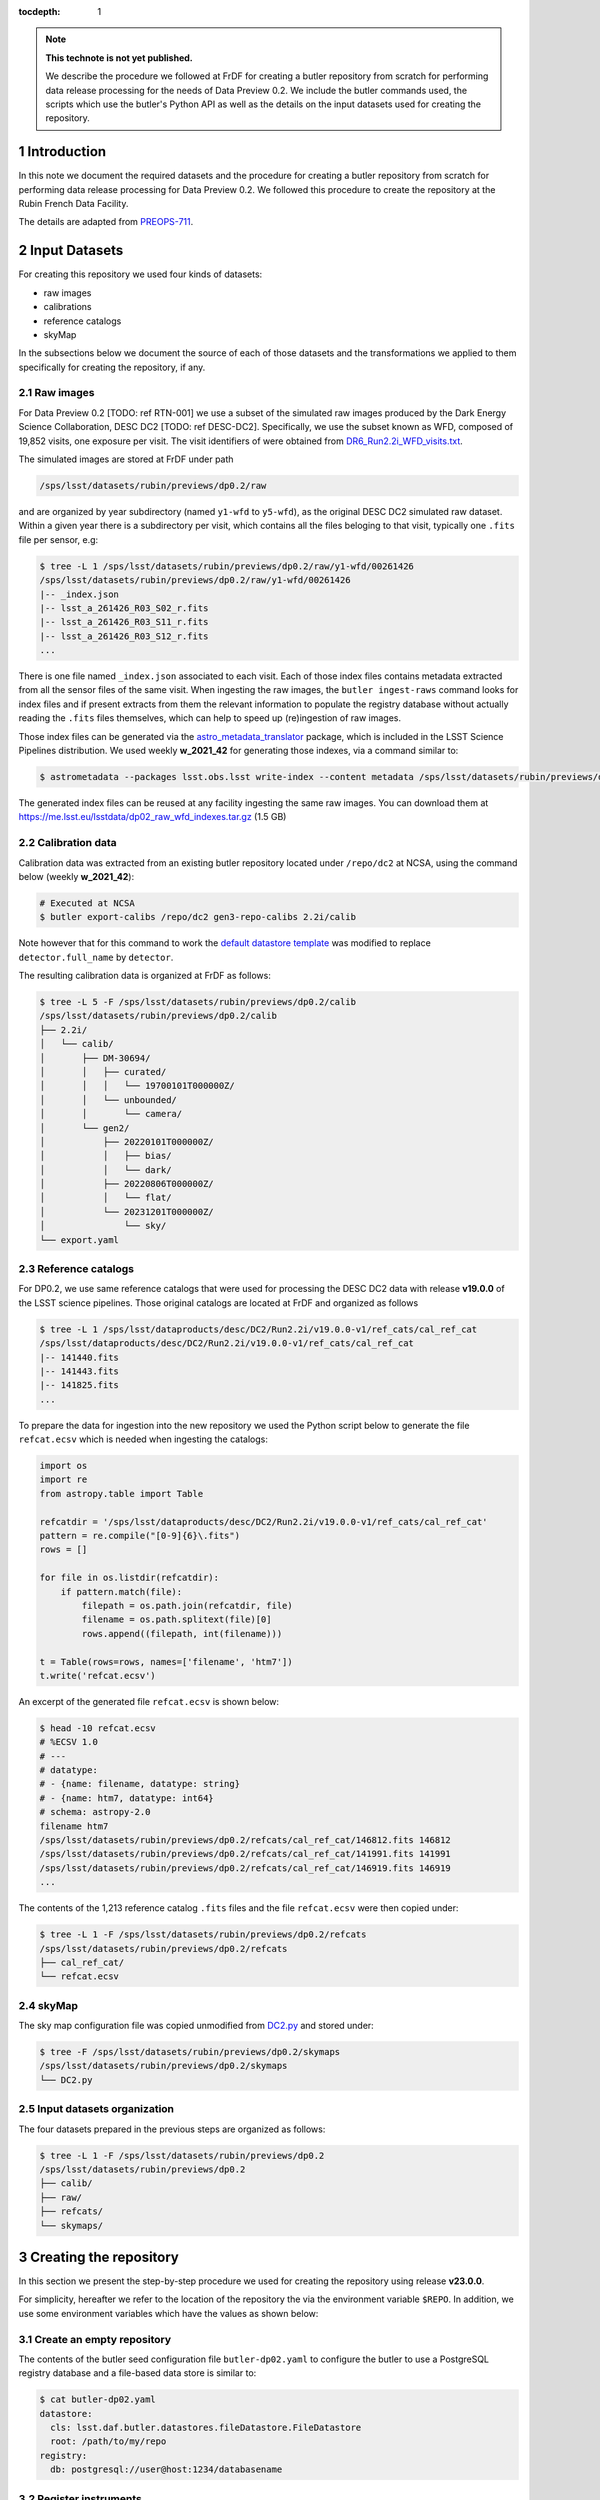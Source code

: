 ..
  Technote content.

  See https://developer.lsst.io/restructuredtext/style.html
  for a guide to reStructuredText writing.

  Do not put the title, authors or other metadata in this document;
  those are automatically added.

  Use the following syntax for sections:

  Sections
  ========

  and

  Subsections
  -----------

  and

  Subsubsections
  ^^^^^^^^^^^^^^

  To add images, add the image file (png, svg or jpeg preferred) to the
  _static/ directory. The reST syntax for adding the image is

  .. figure:: /_static/filename.ext
     :name: fig-label

     Caption text.

   Run: ``make html`` and ``open _build/html/index.html`` to preview your work.
   See the README at https://github.com/lsst-sqre/lsst-technote-bootstrap or
   this repo's README for more info.

   Feel free to delete this instructional comment.

:tocdepth: 1

.. Please do not modify tocdepth; will be fixed when a new Sphinx theme is shipped.

.. sectnum::

.. TODO: Delete the note below before merging new content to the main branch.

.. note::

   **This technote is not yet published.**

   We describe the procedure we followed at FrDF for creating a butler repository from scratch for performing data release processing for the needs of Data Preview 0.2. We include the butler commands used, the scripts which use the butler's Python API as well as the details on the input datasets used for creating the repository.

Introduction
============

In this note we document the required datasets and the procedure for creating a butler repository from scratch for performing data release processing for Data Preview 0.2. We followed this procedure to create the repository at the Rubin French Data Facility.

The details are adapted from `PREOPS-711 <https://jira.lsstcorp.org/browse/PREOPS-711>`__.

Input Datasets
==============

For creating this repository we used four kinds of datasets:

- raw images
- calibrations
- reference catalogs
- skyMap

In the subsections below we document the source of each of those datasets and the transformations we applied to them specifically for creating the repository, if any.

Raw images
----------

For Data Preview 0.2 [TODO: ref RTN-001] we use a subset of the simulated raw images produced by the Dark Energy Science Collaboration, DESC DC2 [TODO: ref DESC-DC2]. Specifically, we use the subset known as WFD, composed of 19,852 visits, one exposure per visit. The visit identifiers of were obtained from `DR6_Run2.2i_WFD_visits.txt <https://github.com/lsst-dm/gen3_shared_repo_admin/blob/master/python/lsst/gen3_shared_repo_admin/data/dc2/DR6_Run2.2i_WFD_visits.txt>`__.

The simulated images are stored at FrDF under path

.. code-block:: none
   
   /sps/lsst/datasets/rubin/previews/dp0.2/raw

and are organized by year subdirectory (named ``y1-wfd`` to ``y5-wfd``), as the original DESC DC2 simulated raw dataset. Within a given year there is a subdirectory per visit, which contains all the files beloging to that visit, typically one ``.fits`` file per sensor, e.g:

.. code-block:: bash

    $ tree -L 1 /sps/lsst/datasets/rubin/previews/dp0.2/raw/y1-wfd/00261426
    /sps/lsst/datasets/rubin/previews/dp0.2/raw/y1-wfd/00261426
    |-- _index.json
    |-- lsst_a_261426_R03_S02_r.fits
    |-- lsst_a_261426_R03_S11_r.fits
    |-- lsst_a_261426_R03_S12_r.fits
    ...

There is one file named ``_index.json`` associated to each visit. Each of those index files contains metadata extracted from all the sensor files of the same visit. When ingesting the raw images, the ``butler ingest-raws`` command looks for index files and if present extracts from them the relevant information to populate the registry database without actually reading the ``.fits`` files themselves, which can help to speed up (re)ingestion of raw images.

Those index files can be generated via the `astro_metadata_translator <https://astro-metadata-translator.lsst.io>`__ package, which is included in the LSST Science Pipelines distribution. We used weekly **w_2021_42** for generating those indexes, via a command similar to:

.. code-block:: bash

    $ astrometadata --packages lsst.obs.lsst write-index --content metadata /sps/lsst/datasets/rubin/previews/dp0.2/raw

The generated index files can be reused at any facility ingesting the same raw images. You can download them at https://me.lsst.eu/lsstdata/dp02_raw_wfd_indexes.tar.gz (1.5 GB)

Calibration data
----------------

Calibration data was extracted from an existing butler repository located under ``/repo/dc2`` at NCSA, using the command below (weekly **w_2021_42**):

.. code-block:: bash

    # Executed at NCSA
    $ butler export-calibs /repo/dc2 gen3-repo-calibs 2.2i/calib

Note however that for this command to work the `default datastore template <https://github.com/lsst/daf_butler/blob/ac63b1862508ff15b39a6f6be096f4af46b21807/python/lsst/daf/butler/configs/datastores/fileDatastore.yaml#L8>`__ was modified to replace ``detector.full_name`` by ``detector``. 

The resulting calibration data is organized at FrDF as follows:

.. code-block:: bash
   
    $ tree -L 5 -F /sps/lsst/datasets/rubin/previews/dp0.2/calib
    /sps/lsst/datasets/rubin/previews/dp0.2/calib
    ├── 2.2i/
    │   └── calib/
    │       ├── DM-30694/
    │       │   ├── curated/
    │       │   │   └── 19700101T000000Z/
    │       │   └── unbounded/
    │       │       └── camera/
    │       └── gen2/
    │           ├── 20220101T000000Z/
    │           │   ├── bias/
    │           │   └── dark/
    │           ├── 20220806T000000Z/
    │           │   └── flat/
    │           └── 20231201T000000Z/
    │               └── sky/
    └── export.yaml


Reference catalogs
------------------

For DP0.2, we use same reference catalogs that were used for processing the DESC DC2 data with release **v19.0.0** of the LSST science pipelines. Those original catalogs are located at FrDF and organized as follows

.. code-block:: none
   
  $ tree -L 1 /sps/lsst/dataproducts/desc/DC2/Run2.2i/v19.0.0-v1/ref_cats/cal_ref_cat
  /sps/lsst/dataproducts/desc/DC2/Run2.2i/v19.0.0-v1/ref_cats/cal_ref_cat
  |-- 141440.fits
  |-- 141443.fits
  |-- 141825.fits
  ...

To prepare the data for ingestion into the new repository we used the Python script below to generate the file ``refcat.ecsv`` which is needed when ingesting the catalogs:

.. code-block:: python

    import os
    import re
    from astropy.table import Table
     
    refcatdir = '/sps/lsst/dataproducts/desc/DC2/Run2.2i/v19.0.0-v1/ref_cats/cal_ref_cat'
    pattern = re.compile("[0-9]{6}\.fits")
    rows = []
     
    for file in os.listdir(refcatdir):
        if pattern.match(file):
            filepath = os.path.join(refcatdir, file)
            filename = os.path.splitext(file)[0]
            rows.append((filepath, int(filename)))
    
    t = Table(rows=rows, names=['filename', 'htm7'])
    t.write('refcat.ecsv')

An excerpt of the generated file ``refcat.ecsv`` is shown below:

.. code-block:: none

    $ head -10 refcat.ecsv 
    # %ECSV 1.0
    # ---
    # datatype:
    # - {name: filename, datatype: string}
    # - {name: htm7, datatype: int64}
    # schema: astropy-2.0
    filename htm7
    /sps/lsst/datasets/rubin/previews/dp0.2/refcats/cal_ref_cat/146812.fits 146812
    /sps/lsst/datasets/rubin/previews/dp0.2/refcats/cal_ref_cat/141991.fits 141991
    /sps/lsst/datasets/rubin/previews/dp0.2/refcats/cal_ref_cat/146919.fits 146919
    ...

The contents of the 1,213 reference catalog ``.fits`` files and the file  ``refcat.ecsv`` were then copied under:

.. code-block:: bash

    $ tree -L 1 -F /sps/lsst/datasets/rubin/previews/dp0.2/refcats 
    /sps/lsst/datasets/rubin/previews/dp0.2/refcats
    ├── cal_ref_cat/
    └── refcat.ecsv

skyMap
------

The sky map configuration file was copied unmodified from `DC2.py <https://github.com/lsst-dm/gen3_shared_repo_admin/blob/master/python/lsst/gen3_shared_repo_admin/config/skymaps/DC2.py>`__ and stored under:

.. code-block:: bash

    $ tree -F /sps/lsst/datasets/rubin/previews/dp0.2/skymaps
    /sps/lsst/datasets/rubin/previews/dp0.2/skymaps
    └── DC2.py


Input datasets organization
----------------------------

The four datasets prepared in the previous steps are organized as follows:

.. code-block:: bash

    $ tree -L 1 -F /sps/lsst/datasets/rubin/previews/dp0.2
    /sps/lsst/datasets/rubin/previews/dp0.2
    ├── calib/
    ├── raw/
    ├── refcats/
    └── skymaps/

Creating the repository
=======================

In this section we present the step-by-step procedure we used for creating the repository using release **v23.0.0**.

For simplicity, hereafter we refer to the location of the repository the via the environment variable ``$REPO``. In addition, we use some environment variables which have the values as shown below:

.. prompt:: bash

    export DP02_TOP='/sps/lsst/datasets/rubin/previews/dp0.2'
    export DP02_CALIB="$DP02_TOP/calib"
    export DP02_RAW="$DP02_TOP/raw"
    export DP02_REFCATS="$DP02_TOP/refcats"
    export DP02_SKYMAP="$DP02_TOP/skymaps"


Create an empty repository
--------------------------

.. prompt:: bash

    butler create --seed-config butler-dp02.yaml --override $REPO

The contents of the butler seed configuration file ``butler-dp02.yaml`` to configure the butler to use a PostgreSQL registry database and a file-based data store is similar to:

.. code-block:: bash

    $ cat butler-dp02.yaml
    datastore:
      cls: lsst.daf.butler.datastores.fileDatastore.FileDatastore
      root: /path/to/my/repo
    registry:
      db: postgresql://user@host:1234/databasename

.. todo::
  
    Check that this is the minimal initial configuration we need for the repo

Register instruments
--------------------

To register the instruments for this repository we use:

.. prompt:: bash

    butler register-instrument $REPO lsst.obs.lsst.LsstCamImSim
    butler register-instrument $REPO lsst.obs.lsst.LsstCamPhoSim

.. todo::
  
    Confirm that it is necessary to register instrument ``LsstCamPhoSim``

Import calibration data
-----------------------

.. prompt:: bash

    butler import --export-file "$DP02_CALIB/export.yaml" $REPO $DP02_CALIB

Add instrument's curated calibrations
-------------------------------------

.. prompt:: bash

    butler write-curated-calibrations $REPO 'LSSTCam-imSim'

Register sky map
----------------

.. prompt:: bash

    butler register-skymap -C "$DP02_SKYMAP/DC2.py" $REPO

Ingest reference catalog data
-----------------------------

Register and ingest reference catalogs data:

.. code-block:: bash

    # Register reference catalog data with dataset type 'cal_ref_cat_2_2',
    # storage class 'SimpleCatalog' and dimensions 'htm7'
    $ butler register-dataset-type $REPO cal_ref_cat_2_2 SimpleCatalog htm7

    # Ingest dataset of type 'cal_ref_cat_2_2' into run 'refcats' using information
    # (e.g. paths, dimensions) present in table "$DP02_REFCATS/refcat.ecsv"
    $ butler ingest-files $REPO cal_ref_cat_2_2 refcats "$DP02_REFCATS/refcat.ecsv"

Ingest raw exposures
--------------------

.. prompt:: bash
    
    butler ingest-raws --transfer direct $REPO $DP0_RAW/y{1..5}-wfd

Note that there are many ways to parallelize ingestion of raws, for instance ingesting per year and by specifying the number of processes to use for each ingestion command, such as:

.. prompt:: bash
    
    butler ingest-raws --transfer direct -j 16 $REPO $DP0_RAW/y1-wfd

At FrDF we use ingestion in place via the option ``--transfer direct`` to avoid copying the raw data to the repository location.

Define visits
-------------

Define visits from the exposures already present in the repository in collection ``LSSTCam-imSim/raw/all`` for instrument ``LSSTCam-imSim``:

.. prompt:: bash
    
    butler define-visits --collections 'LSSTCam-imSim/raw/all' $REPO 'LSSTCam-imSim'

Creating collections
--------------------

We create a chained collection with the Python code below:

.. code-block:: python

    #!/usr/bin/env python
    import os
    from lsst.daf.butler import Butler, CollectionType

    butler = Butler(os.getenv('REPO'), writeable='True')
    butler.registry.registerCollection(name='2.2i/defaults', type=CollectionType.CHAINED)

    children = ['LSSTCam-imSim/raw/all', '2.2i/calib', 'skymaps', 'refcats']
    butler.registry.setCollectionChain(parent='2.2i/defaults', children=children)

.. todo::
  
    Add a sentence on why creating this chain is needed / desirable / convenient


.. Add content here.
.. Do not include the document title (it's automatically added from metadata.yaml).

.. .. rubric:: References

.. Make in-text citations with: :cite:`bibkey`.

.. .. bibliography:: local.bib lsstbib/books.bib lsstbib/lsst.bib lsstbib/lsst-dm.bib lsstbib/refs.bib lsstbib/refs_ads.bib
..    :style: lsst_aa
